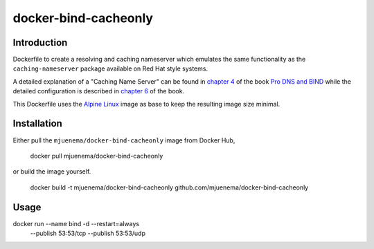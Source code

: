 *********************
docker-bind-cacheonly
*********************

Introduction
============

Dockerfile to create a resolving and caching nameserver which emulates the same functionality as
the ``caching-nameserver`` package available on Red Hat style systems. 

A detailed explanation of a "Caching Name Server" can be found in `chapter 4`_ of the book `Pro DNS and BIND`_  
while the detailed configuration is described in `chapter 6`_ of the book.

This Dockerfile uses the `Alpine Linux`_ image as base to keep the resulting image size minimal.

.. _`chapter 4`: http://www.zytrax.com/books/dns/ch4/index.html#caching
.. _`chapter 6`: http://www.zytrax.com/books/dns/ch6/#caching on the same site
.. _`Pro DNS and BIND`: http://www.netwidget.net/books/apress/dns/
.. _`Alpine Linux`: https://hub.docker.com/_/alpine/

Installation
============

Either pull the ``mjuenema/docker-bind-cacheonly`` image from Docker Hub, 

  docker pull mjuenema/docker-bind-cacheonly
  
or build the image yourself.

  docker build -t mjuenema/docker-bind-cacheonly github.com/mjuenema/docker-bind-cacheonly

Usage
=====

docker run --name bind -d --restart=always \
  --publish 53:53/tcp --publish 53:53/udp

